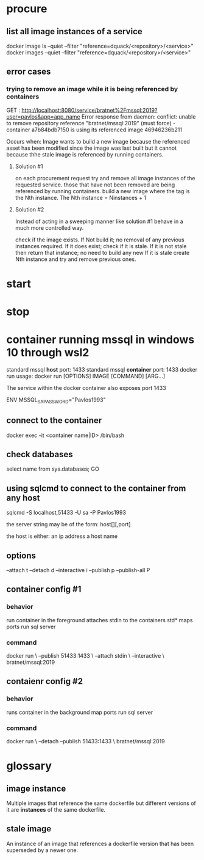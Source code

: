 * procure
** list all image instances of a service
docker image ls --quiet --filter "reference=dquack/<repository>/<service>"
docker images --quiet --filter "reference=dquack/<repository>/<service>"

** error cases
*** trying to remove an image while it is being referenced by containers
GET :
http://localhost:8080/service/bratnet%2Fmssql:2019?user=pavlos&app=app_name
Error response from daemon: conflict: unable to remove repository reference
"bratnet/mssql:2019" (must force) - container a7b84bdb7150 is using its
referenced image 46946236b211

Occurs when:
Image wants to build a new image because the referenced asset has
been modified since the image was last built but it cannot because thhe stale
image is referenced by running containers.

**** Solution #1
on each procurement request try and remove all image instances of the requested
service. those that have not been removed are being referenced by running
containers. build a new image where the tag is the Nth instance. The Nth
instance = Ninstances + 1

**** Solution #2
Instead of acting in a sweeping manner like solution #1 behave
in a much more controlled way.

check if the image exists.
If Not build it; no removal of any previous instances required.
If it does exist; check if it is stale.
If it is not stale then return that instance; no need to build any new
If it is stale create Nth instance and try and remove previous ones.
* start
* stop
* container running mssql in windows 10 through wsl2
standard mssql *host* port: 1433
standard mssql *container* port: 1433
docker run usage: docker run [OPTIONS] IMAGE [COMMAND] [ARG...]

The service within the docker container also exposes port 1433

ENV MSSQL_SA_PASSWORD="Pavlos1993"
** connect to the container
docker exec -it <container name|ID> /bin/bash
** check databases
select name
from sys.databases;
GO
** using sqlcmd to connect to the container from any host
sqlcmd -S localhost,51433 -U sa -P Pavlos1993

the server string may be of the form:
host[\instance][,port]

the host is either:
an ip address
a host name

** options
--attach t
--detach d
--interactive i
--publish p
--publish-all P
** container config #1
*** behavior
run container in the foreground
attaches stdin to the containers std*
maps ports
run sql server
*** command
docker run \
--publish 51433:1433 \
--attach stdin \
--interactive \
bratnet/mssql:2019
** contaienr config #2
*** behavior
runs container in the background
map ports
run sql server
*** command
docker run \
--detach
--publish 51433:1433 \
bratnet/mssql:2019


* glossary
** image instance
Multiple images that reference the same dockerfile but different versions of it
are *instances* of the same dockerfile.
** stale image
An instance of an image that references a dockerfile version that has been
superseded by a newer one.
